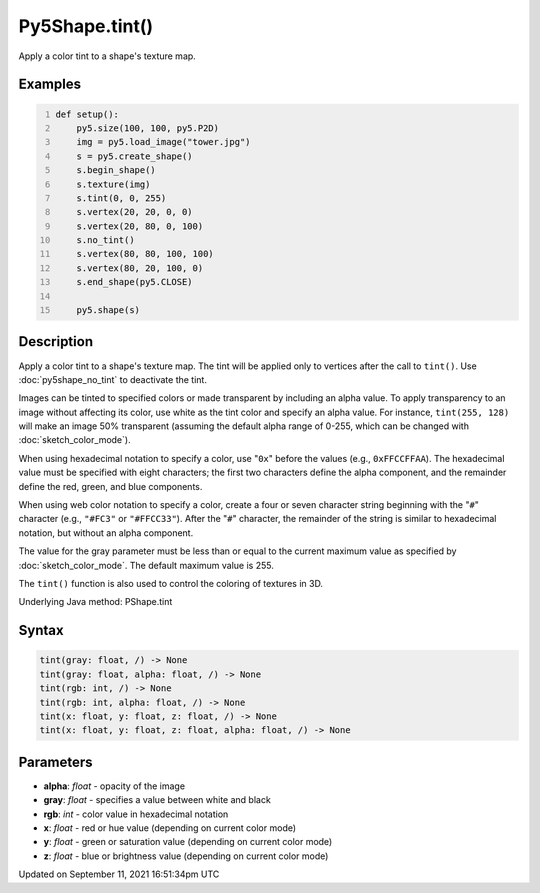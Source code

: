 Py5Shape.tint()
===============

Apply a color tint to a shape's texture map.

Examples
--------

.. raw:: html

    <div class="example-table">

.. raw:: html

    <div class="example-row"><div class="example-cell-image">

.. image:: /images/reference/Py5Shape_tint_0.png
    :alt: example picture for tint()

.. raw:: html

    </div><div class="example-cell-code">

.. code:: python
    :number-lines:

    def setup():
        py5.size(100, 100, py5.P2D)
        img = py5.load_image("tower.jpg")
        s = py5.create_shape()
        s.begin_shape()
        s.texture(img)
        s.tint(0, 0, 255)
        s.vertex(20, 20, 0, 0)
        s.vertex(20, 80, 0, 100)
        s.no_tint()
        s.vertex(80, 80, 100, 100)
        s.vertex(80, 20, 100, 0)
        s.end_shape(py5.CLOSE)

        py5.shape(s)

.. raw:: html

    </div></div>

.. raw:: html

    </div>

Description
-----------

Apply a color tint to a shape's texture map. The tint will be applied only to vertices after the call to ``tint()``. Use :doc:`py5shape_no_tint` to deactivate the tint.

Images can be tinted to specified colors or made transparent by including an alpha value. To apply transparency to an image without affecting its color, use white as the tint color and specify an alpha value. For instance, ``tint(255, 128)`` will make an image 50% transparent (assuming the default alpha range of 0-255, which can be changed with :doc:`sketch_color_mode`).

When using hexadecimal notation to specify a color, use "``0x``" before the values (e.g., ``0xFFCCFFAA``). The hexadecimal value must be specified with eight characters; the first two characters define the alpha component, and the remainder define the red, green, and blue components.

When using web color notation to specify a color, create a four or seven character string beginning with the "``#``" character (e.g., ``"#FC3"`` or ``"#FFCC33"``). After the "``#``" character, the remainder of the string is similar to hexadecimal notation, but without an alpha component.

The value for the gray parameter must be less than or equal to the current maximum value as specified by :doc:`sketch_color_mode`. The default maximum value is 255.

The ``tint()`` function is also used to control the coloring of textures in 3D.

Underlying Java method: PShape.tint

Syntax
------

.. code:: python

    tint(gray: float, /) -> None
    tint(gray: float, alpha: float, /) -> None
    tint(rgb: int, /) -> None
    tint(rgb: int, alpha: float, /) -> None
    tint(x: float, y: float, z: float, /) -> None
    tint(x: float, y: float, z: float, alpha: float, /) -> None

Parameters
----------

* **alpha**: `float` - opacity of the image
* **gray**: `float` - specifies a value between white and black
* **rgb**: `int` - color value in hexadecimal notation
* **x**: `float` - red or hue value (depending on current color mode)
* **y**: `float` - green or saturation value (depending on current color mode)
* **z**: `float` - blue or brightness value (depending on current color mode)


Updated on September 11, 2021 16:51:34pm UTC

